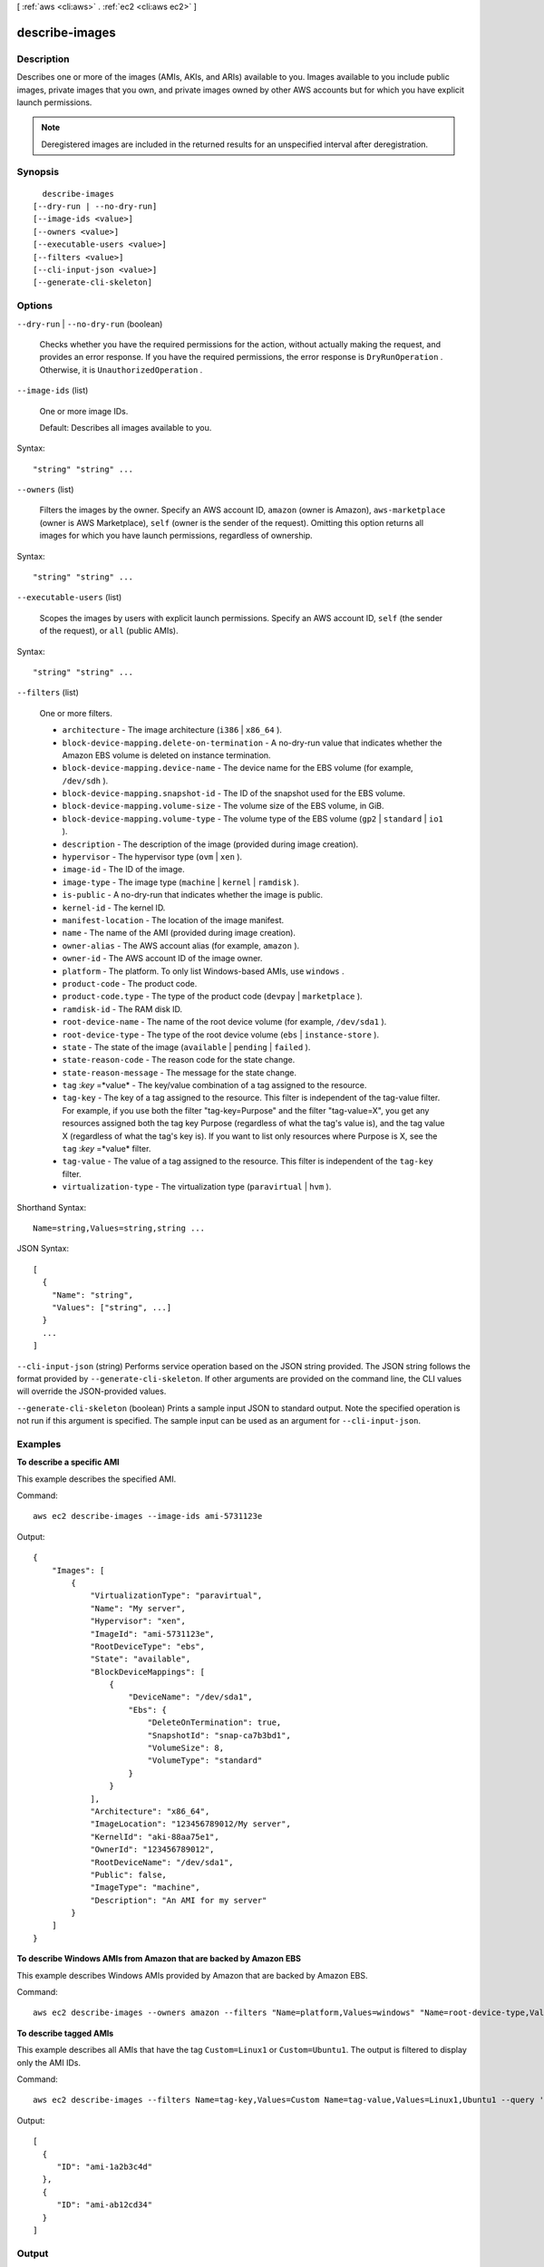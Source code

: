 [ :ref:`aws <cli:aws>` . :ref:`ec2 <cli:aws ec2>` ]

.. _cli:aws ec2 describe-images:


***************
describe-images
***************



===========
Description
===========



Describes one or more of the images (AMIs, AKIs, and ARIs) available to you. Images available to you include public images, private images that you own, and private images owned by other AWS accounts but for which you have explicit launch permissions.

 

.. note::

  

  Deregistered images are included in the returned results for an unspecified interval after deregistration.

  



========
Synopsis
========

::

    describe-images
  [--dry-run | --no-dry-run]
  [--image-ids <value>]
  [--owners <value>]
  [--executable-users <value>]
  [--filters <value>]
  [--cli-input-json <value>]
  [--generate-cli-skeleton]




=======
Options
=======

``--dry-run`` | ``--no-dry-run`` (boolean)


  Checks whether you have the required permissions for the action, without actually making the request, and provides an error response. If you have the required permissions, the error response is ``DryRunOperation`` . Otherwise, it is ``UnauthorizedOperation`` .

  

``--image-ids`` (list)


  One or more image IDs.

   

  Default: Describes all images available to you.

  



Syntax::

  "string" "string" ...



``--owners`` (list)


  Filters the images by the owner. Specify an AWS account ID, ``amazon`` (owner is Amazon), ``aws-marketplace`` (owner is AWS Marketplace), ``self`` (owner is the sender of the request). Omitting this option returns all images for which you have launch permissions, regardless of ownership.

  



Syntax::

  "string" "string" ...



``--executable-users`` (list)


  Scopes the images by users with explicit launch permissions. Specify an AWS account ID, ``self`` (the sender of the request), or ``all`` (public AMIs).

  



Syntax::

  "string" "string" ...



``--filters`` (list)


  One or more filters.

   

   
  * ``architecture`` - The image architecture (``i386`` | ``x86_64`` ). 
   
  * ``block-device-mapping.delete-on-termination`` - A no-dry-run value that indicates whether the Amazon EBS volume is deleted on instance termination. 
   
  * ``block-device-mapping.device-name`` - The device name for the EBS volume (for example, ``/dev/sdh`` ). 
   
  * ``block-device-mapping.snapshot-id`` - The ID of the snapshot used for the EBS volume. 
   
  * ``block-device-mapping.volume-size`` - The volume size of the EBS volume, in GiB. 
   
  * ``block-device-mapping.volume-type`` - The volume type of the EBS volume (``gp2`` | ``standard`` | ``io1`` ). 
   
  * ``description`` - The description of the image (provided during image creation). 
   
  * ``hypervisor`` - The hypervisor type (``ovm`` | ``xen`` ). 
   
  * ``image-id`` - The ID of the image. 
   
  * ``image-type`` - The image type (``machine`` | ``kernel`` | ``ramdisk`` ). 
   
  * ``is-public`` - A no-dry-run that indicates whether the image is public. 
   
  * ``kernel-id`` - The kernel ID. 
   
  * ``manifest-location`` - The location of the image manifest. 
   
  * ``name`` - The name of the AMI (provided during image creation). 
   
  * ``owner-alias`` - The AWS account alias (for example, ``amazon`` ). 
   
  * ``owner-id`` - The AWS account ID of the image owner. 
   
  * ``platform`` - The platform. To only list Windows-based AMIs, use ``windows`` . 
   
  * ``product-code`` - The product code. 
   
  * ``product-code.type`` - The type of the product code (``devpay`` | ``marketplace`` ). 
   
  * ``ramdisk-id`` - The RAM disk ID. 
   
  * ``root-device-name`` - The name of the root device volume (for example, ``/dev/sda1`` ). 
   
  * ``root-device-type`` - The type of the root device volume (``ebs`` | ``instance-store`` ). 
   
  * ``state`` - The state of the image (``available`` | ``pending`` | ``failed`` ). 
   
  * ``state-reason-code`` - The reason code for the state change. 
   
  * ``state-reason-message`` - The message for the state change. 
   
  * ``tag`` :*key* =*value* - The key/value combination of a tag assigned to the resource. 
   
  * ``tag-key`` - The key of a tag assigned to the resource. This filter is independent of the tag-value filter. For example, if you use both the filter "tag-key=Purpose" and the filter "tag-value=X", you get any resources assigned both the tag key Purpose (regardless of what the tag's value is), and the tag value X (regardless of what the tag's key is). If you want to list only resources where Purpose is X, see the ``tag`` :*key* =*value* filter. 
   
  * ``tag-value`` - The value of a tag assigned to the resource. This filter is independent of the ``tag-key`` filter. 
   
  * ``virtualization-type`` - The virtualization type (``paravirtual`` | ``hvm`` ). 
   

  



Shorthand Syntax::

    Name=string,Values=string,string ...




JSON Syntax::

  [
    {
      "Name": "string",
      "Values": ["string", ...]
    }
    ...
  ]



``--cli-input-json`` (string)
Performs service operation based on the JSON string provided. The JSON string follows the format provided by ``--generate-cli-skeleton``. If other arguments are provided on the command line, the CLI values will override the JSON-provided values.

``--generate-cli-skeleton`` (boolean)
Prints a sample input JSON to standard output. Note the specified operation is not run if this argument is specified. The sample input can be used as an argument for ``--cli-input-json``.



========
Examples
========

**To describe a specific AMI**

This example describes the specified AMI.

Command::

  aws ec2 describe-images --image-ids ami-5731123e

Output::

  {
      "Images": [
          {
              "VirtualizationType": "paravirtual",
              "Name": "My server",
              "Hypervisor": "xen",
              "ImageId": "ami-5731123e",
              "RootDeviceType": "ebs",
              "State": "available",
              "BlockDeviceMappings": [
                  {
                      "DeviceName": "/dev/sda1",
                      "Ebs": {
                          "DeleteOnTermination": true,
                          "SnapshotId": "snap-ca7b3bd1",
                          "VolumeSize": 8,
                          "VolumeType": "standard"
                      }
                  }
              ],
              "Architecture": "x86_64",
              "ImageLocation": "123456789012/My server",
              "KernelId": "aki-88aa75e1",
              "OwnerId": "123456789012",
              "RootDeviceName": "/dev/sda1",
              "Public": false,
              "ImageType": "machine",
              "Description": "An AMI for my server"
          }
      ]
  }

**To describe Windows AMIs from Amazon that are backed by Amazon EBS**

This example describes Windows AMIs provided by Amazon that are backed by Amazon EBS.

Command::

  aws ec2 describe-images --owners amazon --filters "Name=platform,Values=windows" "Name=root-device-type,Values=ebs"

**To describe tagged AMIs**

This example describes all AMIs that have the tag ``Custom=Linux1`` or ``Custom=Ubuntu1``. The output is filtered to display only the AMI IDs.

Command::

  aws ec2 describe-images --filters Name=tag-key,Values=Custom Name=tag-value,Values=Linux1,Ubuntu1 --query 'Images[*].{ID:ImageId}'

Output::

   [
     {
        "ID": "ami-1a2b3c4d"
     }, 
     {
        "ID": "ami-ab12cd34"
     }
   ]


======
Output
======

Images -> (list)

  

  Information about one or more images.

  

  (structure)

    

    Describes an image.

    

    ImageId -> (string)

      

      The ID of the AMI.

      

      

    ImageLocation -> (string)

      

      The location of the AMI.

      

      

    State -> (string)

      

      The current state of the AMI. If the state is ``available`` , the image is successfully registered and can be used to launch an instance.

      

      

    OwnerId -> (string)

      

      The AWS account ID of the image owner.

      

      

    CreationDate -> (string)

      

      The date and time the image was created.

      

      

    Public -> (boolean)

      

      Indicates whether the image has public launch permissions. The value is ``true`` if this image has public launch permissions or ``false`` if it has only implicit and explicit launch permissions.

      

      

    ProductCodes -> (list)

      

      Any product codes associated with the AMI.

      

      (structure)

        

        Describes a product code.

        

        ProductCodeId -> (string)

          

          The product code.

          

          

        ProductCodeType -> (string)

          

          The type of product code.

          

          

        

      

    Architecture -> (string)

      

      The architecture of the image.

      

      

    ImageType -> (string)

      

      The type of image.

      

      

    KernelId -> (string)

      

      The kernel associated with the image, if any. Only applicable for machine images.

      

      

    RamdiskId -> (string)

      

      The RAM disk associated with the image, if any. Only applicable for machine images.

      

      

    Platform -> (string)

      

      The value is ``Windows`` for Windows AMIs; otherwise blank.

      

      

    SriovNetSupport -> (string)

      

      Specifies whether enhanced networking is enabled.

      

      

    StateReason -> (structure)

      

      The reason for the state change.

      

      Code -> (string)

        

        The reason code for the state change.

        

        

      Message -> (string)

        

        The message for the state change.

         

         
        * ``Server.SpotInstanceTermination`` : A Spot instance was terminated due to an increase in the market price.
         
        * ``Server.InternalError`` : An internal error occurred during instance launch, resulting in termination.
         
        * ``Server.InsufficientInstanceCapacity`` : There was insufficient instance capacity to satisfy the launch request.
         
        * ``Client.InternalError`` : A client error caused the instance to terminate on launch.
         
        * ``Client.InstanceInitiatedShutdown`` : The instance was shut down using the ``shutdown -h`` command from the instance.
         
        * ``Client.UserInitiatedShutdown`` : The instance was shut down using the Amazon EC2 API.
         
        * ``Client.VolumeLimitExceeded`` : The limit on the number of EBS volumes or total storage was exceeded. Decrease usage or request an increase in your limits.
         
        * ``Client.InvalidSnapshot.NotFound`` : The specified snapshot was not found.
         

        

        

      

    ImageOwnerAlias -> (string)

      

      The AWS account alias (for example, ``amazon`` , ``self`` ) or the AWS account ID of the AMI owner.

      

      

    Name -> (string)

      

      The name of the AMI that was provided during image creation.

      

      

    Description -> (string)

      

      The description of the AMI that was provided during image creation.

      

      

    RootDeviceType -> (string)

      

      The type of root device used by the AMI. The AMI can use an EBS volume or an instance store volume.

      

      

    RootDeviceName -> (string)

      

      The device name of the root device (for example, ``/dev/sda1`` or ``/dev/xvda`` ).

      

      

    BlockDeviceMappings -> (list)

      

      Any block device mapping entries.

      

      (structure)

        

        Describes a block device mapping.

        

        VirtualName -> (string)

          

          The virtual device name (``ephemeral`` N). Instance store volumes are numbered starting from 0. An instance type with 2 available instance store volumes can specify mappings for ``ephemeral0`` and ``ephemeral1`` .The number of available instance store volumes depends on the instance type. After you connect to the instance, you must mount the volume.

           

          Constraints: For M3 instances, you must specify instance store volumes in the block device mapping for the instance. When you launch an M3 instance, we ignore any instance store volumes specified in the block device mapping for the AMI.

          

          

        DeviceName -> (string)

          

          The device name exposed to the instance (for example, ``/dev/sdh`` or ``xvdh`` ).

          

          

        Ebs -> (structure)

          

          Parameters used to automatically set up EBS volumes when the instance is launched.

          

          SnapshotId -> (string)

            

            The ID of the snapshot.

            

            

          VolumeSize -> (integer)

            

            The size of the volume, in GiB.

             

            Constraints: ``1-1024`` for ``standard`` volumes, ``1-16384`` for ``gp2`` volumes, and ``4-16384`` for ``io1`` volumes. If you specify a snapshot, the volume size must be equal to or larger than the snapshot size.

             

            Default: If you're creating the volume from a snapshot and don't specify a volume size, the default is the snapshot size.

            

            

          DeleteOnTermination -> (boolean)

            

            Indicates whether the EBS volume is deleted on instance termination.

            

            

          VolumeType -> (string)

            

            The volume type. ``gp2`` for General Purpose (SSD) volumes, ``io1`` for Provisioned IOPS (SSD) volumes, and ``standard`` for Magnetic volumes.

             

            Default: ``standard`` 

            

            

          Iops -> (integer)

            

            The number of I/O operations per second (IOPS) that the volume supports. For Provisioned IOPS (SSD) volumes, this represents the number of IOPS that are provisioned for the volume. For General Purpose (SSD) volumes, this represents the baseline performance of the volume and the rate at which the volume accumulates I/O credits for bursting. For more information on General Purpose (SSD) baseline performance, I/O credits, and bursting, see `Amazon EBS Volume Types`_ in the *Amazon Elastic Compute Cloud User Guide* .

             

            Constraint: Range is 100 to 20000 for Provisioned IOPS (SSD) volumes and 3 to 10000 for General Purpose (SSD) volumes.

             

            Condition: This parameter is required for requests to create ``io1`` volumes; it is not used in requests to create ``standard`` or ``gp2`` volumes.

            

            

          Encrypted -> (boolean)

            

            Indicates whether the EBS volume is encrypted. Encrypted Amazon EBS volumes may only be attached to instances that support Amazon EBS encryption.

            

            

          

        NoDevice -> (string)

          

          Suppresses the specified device included in the block device mapping of the AMI.

          

          

        

      

    VirtualizationType -> (string)

      

      The type of virtualization of the AMI.

      

      

    Tags -> (list)

      

      Any tags assigned to the image.

      

      (structure)

        

        Describes a tag.

        

        Key -> (string)

          

          The key of the tag. 

           

          Constraints: Tag keys are case-sensitive and accept a maximum of 127 Unicode characters. May not begin with ``aws:`` 

          

          

        Value -> (string)

          

          The value of the tag.

           

          Constraints: Tag values are case-sensitive and accept a maximum of 255 Unicode characters.

          

          

        

      

    Hypervisor -> (string)

      

      The hypervisor type of the image.

      

      

    

  



.. _Amazon EBS Volume Types: http://docs.aws.amazon.com/AWSEC2/latest/UserGuide/EBSVolumeTypes.html
